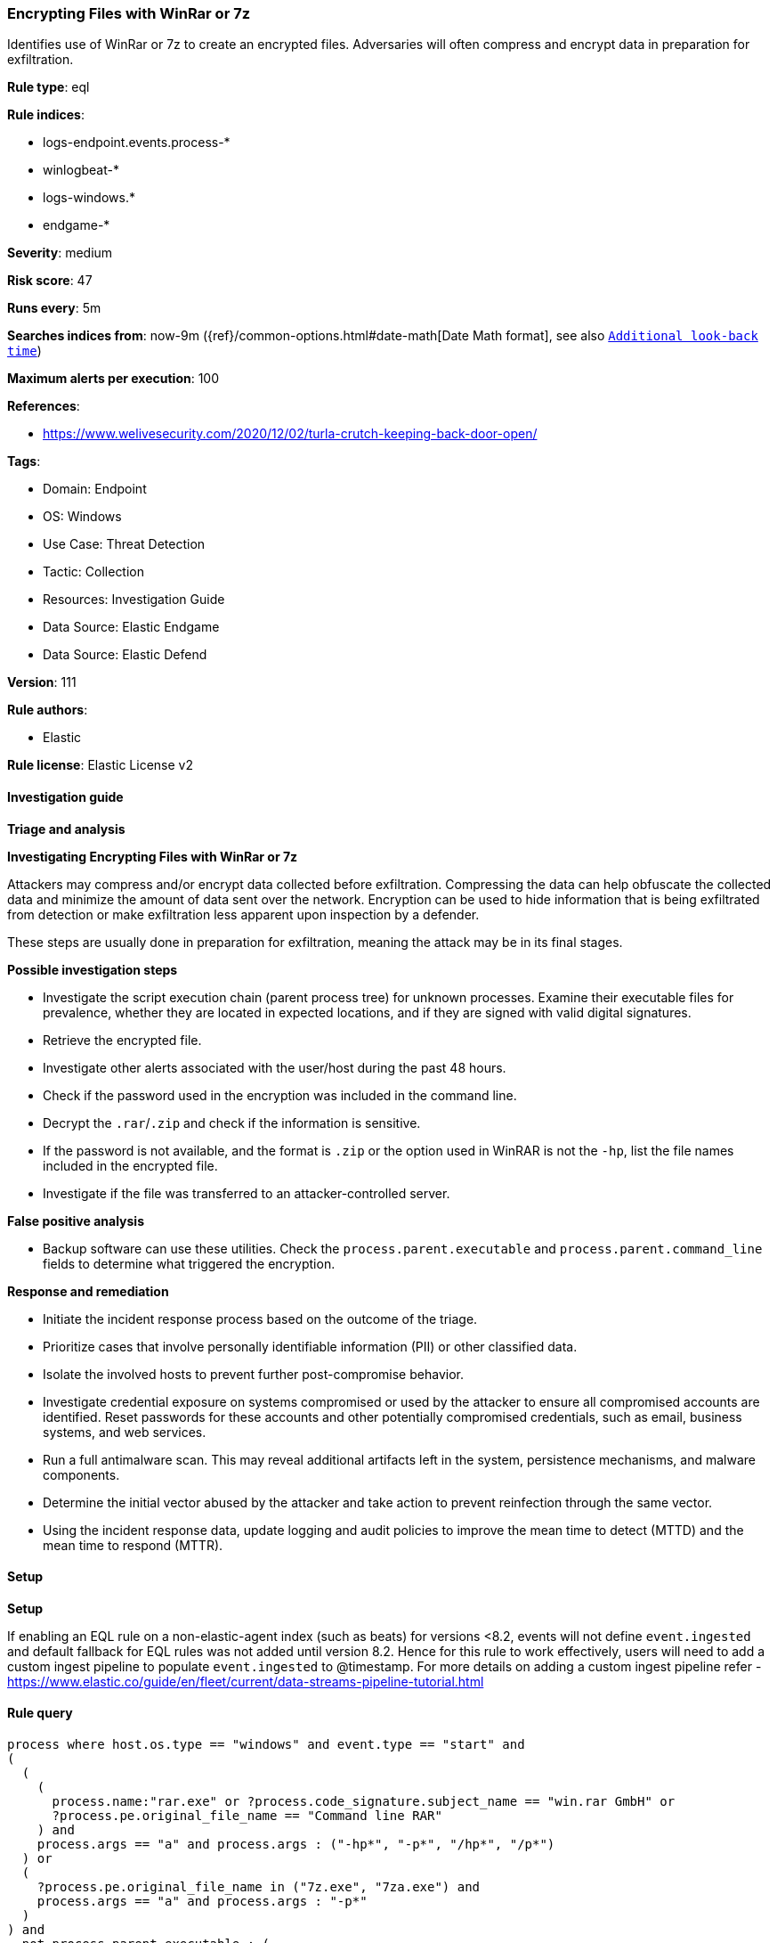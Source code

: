 [[prebuilt-rule-8-12-8-encrypting-files-with-winrar-or-7z]]
=== Encrypting Files with WinRar or 7z

Identifies use of WinRar or 7z to create an encrypted files. Adversaries will often compress and encrypt data in preparation for exfiltration.

*Rule type*: eql

*Rule indices*: 

* logs-endpoint.events.process-*
* winlogbeat-*
* logs-windows.*
* endgame-*

*Severity*: medium

*Risk score*: 47

*Runs every*: 5m

*Searches indices from*: now-9m ({ref}/common-options.html#date-math[Date Math format], see also <<rule-schedule, `Additional look-back time`>>)

*Maximum alerts per execution*: 100

*References*: 

* https://www.welivesecurity.com/2020/12/02/turla-crutch-keeping-back-door-open/

*Tags*: 

* Domain: Endpoint
* OS: Windows
* Use Case: Threat Detection
* Tactic: Collection
* Resources: Investigation Guide
* Data Source: Elastic Endgame
* Data Source: Elastic Defend

*Version*: 111

*Rule authors*: 

* Elastic

*Rule license*: Elastic License v2


==== Investigation guide



*Triage and analysis*



*Investigating Encrypting Files with WinRar or 7z*


Attackers may compress and/or encrypt data collected before exfiltration. Compressing the data can help obfuscate the collected data and minimize the amount of data sent over the network. Encryption can be used to hide information that is being exfiltrated from detection or make exfiltration less apparent upon inspection by a defender.

These steps are usually done in preparation for exfiltration, meaning the attack may be in its final stages.


*Possible investigation steps*


- Investigate the script execution chain (parent process tree) for unknown processes. Examine their executable files for prevalence, whether they are located in expected locations, and if they are signed with valid digital signatures.
- Retrieve the encrypted file.
- Investigate other alerts associated with the user/host during the past 48 hours.
- Check if the password used in the encryption was included in the command line.
- Decrypt the `.rar`/`.zip` and check if the information is sensitive.
- If the password is not available, and the format is `.zip` or the option used in WinRAR is not the `-hp`, list the file names included in the encrypted file.
- Investigate if the file was transferred to an attacker-controlled server.


*False positive analysis*


- Backup software can use these utilities. Check the `process.parent.executable` and `process.parent.command_line` fields to determine what triggered the encryption.


*Response and remediation*


- Initiate the incident response process based on the outcome of the triage.
- Prioritize cases that involve personally identifiable information (PII) or other classified data.
- Isolate the involved hosts to prevent further post-compromise behavior.
- Investigate credential exposure on systems compromised or used by the attacker to ensure all compromised accounts are identified. Reset passwords for these accounts and other potentially compromised credentials, such as email, business systems, and web services.
- Run a full antimalware scan. This may reveal additional artifacts left in the system, persistence mechanisms, and malware components.
- Determine the initial vector abused by the attacker and take action to prevent reinfection through the same vector.
- Using the incident response data, update logging and audit policies to improve the mean time to detect (MTTD) and the mean time to respond (MTTR).


==== Setup



*Setup*


If enabling an EQL rule on a non-elastic-agent index (such as beats) for versions <8.2,
events will not define `event.ingested` and default fallback for EQL rules was not added until version 8.2.
Hence for this rule to work effectively, users will need to add a custom ingest pipeline to populate
`event.ingested` to @timestamp.
For more details on adding a custom ingest pipeline refer - https://www.elastic.co/guide/en/fleet/current/data-streams-pipeline-tutorial.html


==== Rule query


[source, js]
----------------------------------
process where host.os.type == "windows" and event.type == "start" and
(
  (
    (
      process.name:"rar.exe" or ?process.code_signature.subject_name == "win.rar GmbH" or
      ?process.pe.original_file_name == "Command line RAR"
    ) and
    process.args == "a" and process.args : ("-hp*", "-p*", "/hp*", "/p*")
  ) or
  (
    ?process.pe.original_file_name in ("7z.exe", "7za.exe") and
    process.args == "a" and process.args : "-p*"
  )
) and
  not process.parent.executable : (
        "C:\\Program Files\\*.exe",
        "C:\\Program Files (x86)\\*.exe",
        "?:\\ManageEngine\\*\\jre\\bin\\java.exe",
        "?:\\Nox\\bin\\Nox.exe"
      )

----------------------------------

*Framework*: MITRE ATT&CK^TM^

* Tactic:
** Name: Collection
** ID: TA0009
** Reference URL: https://attack.mitre.org/tactics/TA0009/
* Technique:
** Name: Archive Collected Data
** ID: T1560
** Reference URL: https://attack.mitre.org/techniques/T1560/
* Sub-technique:
** Name: Archive via Utility
** ID: T1560.001
** Reference URL: https://attack.mitre.org/techniques/T1560/001/
* Technique:
** Name: Data from Local System
** ID: T1005
** Reference URL: https://attack.mitre.org/techniques/T1005/

